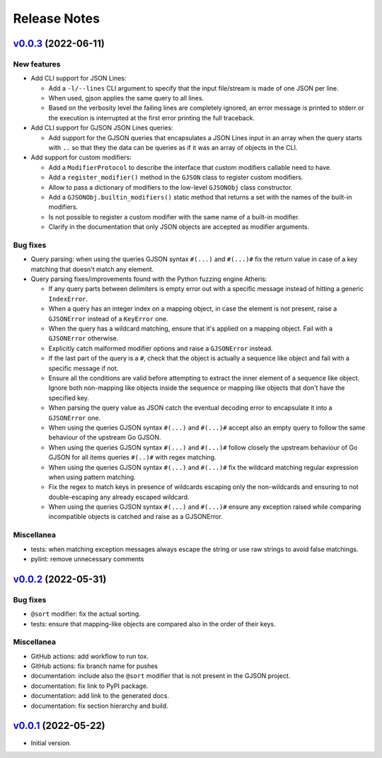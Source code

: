 Release Notes
=============

`v0.0.3`_ (2022-06-11)
^^^^^^^^^^^^^^^^^^^^^^

New features
""""""""""""

* Add CLI support for JSON Lines:

  * Add a ``-l/--lines`` CLI argument to specify that the input file/stream is made of one JSON per line.
  * When used, gjson applies the same query to all lines.
  * Based on the verbosity level the failing lines are completely ignored, an error message is printed to stderr or
    the execution is interrupted at the first error printing the full traceback.

* Add CLI support for GJSON JSON Lines queries:

  * Add support for the GJSON queries that encapsulates a JSON Lines input in an array when the query starts with
    ``..`` so that they the data can be queries as if it was an array of objects in the CLI.

* Add support for custom modifiers:

  * Add a ``ModifierProtocol`` to describe the interface that custom modifiers callable need to have.
  * Add a ``register_modifier()`` method in the ``GJSON`` class to register custom modifiers.
  * Allow to pass a dictionary of modifiers to the low-level ``GJSONObj`` class constructor.
  * Add a ``GJSONObj.builtin_modifiers()`` static method that returns a set with the names of the built-in modifiers.
  * Is not possible to register a custom modifier with the same name of a built-in modifier.
  * Clarify in the documentation that only JSON objects are accepted as modifier arguments.

Bug fixes
"""""""""

* Query parsing: when using the queries GJSON syntax ``#(...)`` and ``#(...)#`` fix the return value in case of a key
  matching that doesn't match any element.

* Query parsing fixes/improvements found with the Python fuzzing engine Atheris:

  * If any query parts between delimiters is empty error out with a specific message instead of hitting a generic
    ``IndexError``.
  * When a query has an integer index on a mapping object, in case the element is not present, raise a ``GJSONError``
    instead of a ``KeyError`` one.
  * When the query has a wildcard matching, ensure that it's applied on a mapping object. Fail with a ``GJSONError``
    otherwise.
  * Explicitly catch malformed modifier options and raise a ``GJSONError`` instead.
  * If the last part of the query is a ``#``, check that the object is actually a sequence like object and fail with
    a specific message if not.
  * Ensure all the conditions are valid before attempting to extract the inner element of a sequence like object.
    Ignore both non-mapping like objects inside the sequence or mapping like objects that don't have the specified key.
  * When parsing the query value as JSON catch the eventual decoding error to encapsulate it into a ``GJSONError`` one.
  * When using the queries GJSON syntax ``#(...)`` and ``#(...)#`` accept also an empty query to follow the same
    behaviour of the upstream Go GJSON.
  * When using the queries GJSON syntax ``#(...)`` and ``#(...)#`` follow closely the upstream behaviour of Go GJSON
    for all items queries ``#(..)#`` with regex matching.
  * When using the queries GJSON syntax ``#(...)`` and ``#(...)#`` fix the wildcard matching regular expression when
    using pattern matching.
  * Fix the regex to match keys in presence of wildcards escaping only the non-wildcards and ensuring to not
    double-escaping any already escaped wildcard.
  * When using the queries GJSON syntax ``#(...)`` and ``#(...)#`` ensure any exception raised while comparing
    incompatible objects is catched and raise as a GJSONError.

Miscellanea
"""""""""""

* tests: when matching exception messages always escape the string or use raw strings to avoid false matchings.
* pylint: remove unnecessary comments

`v0.0.2`_ (2022-05-31)
^^^^^^^^^^^^^^^^^^^^^^

Bug fixes
"""""""""

* ``@sort`` modifier: fix the actual sorting.
* tests: ensure that mapping-like objects are compared also in the order of their keys.

Miscellanea
"""""""""""

* GitHub actions: add workflow to run tox.
* GitHub actions: fix branch name for pushes
* documentation: include also the ``@sort`` modifier that is not present in the GJSON project.
* documentation: fix link to PyPI package.
* documentation: add link to the generated docs.
* documentation: fix section hierarchy and build.

`v0.0.1`_ (2022-05-22)
^^^^^^^^^^^^^^^^^^^^^^

* Initial version.

.. _`v0.0.1`: https://github.com/volans-/gjson-py/releases/tag/v0.0.1
.. _`v0.0.2`: https://github.com/volans-/gjson-py/releases/tag/v0.0.2
.. _`v0.0.3`: https://github.com/volans-/gjson-py/releases/tag/v0.0.3
